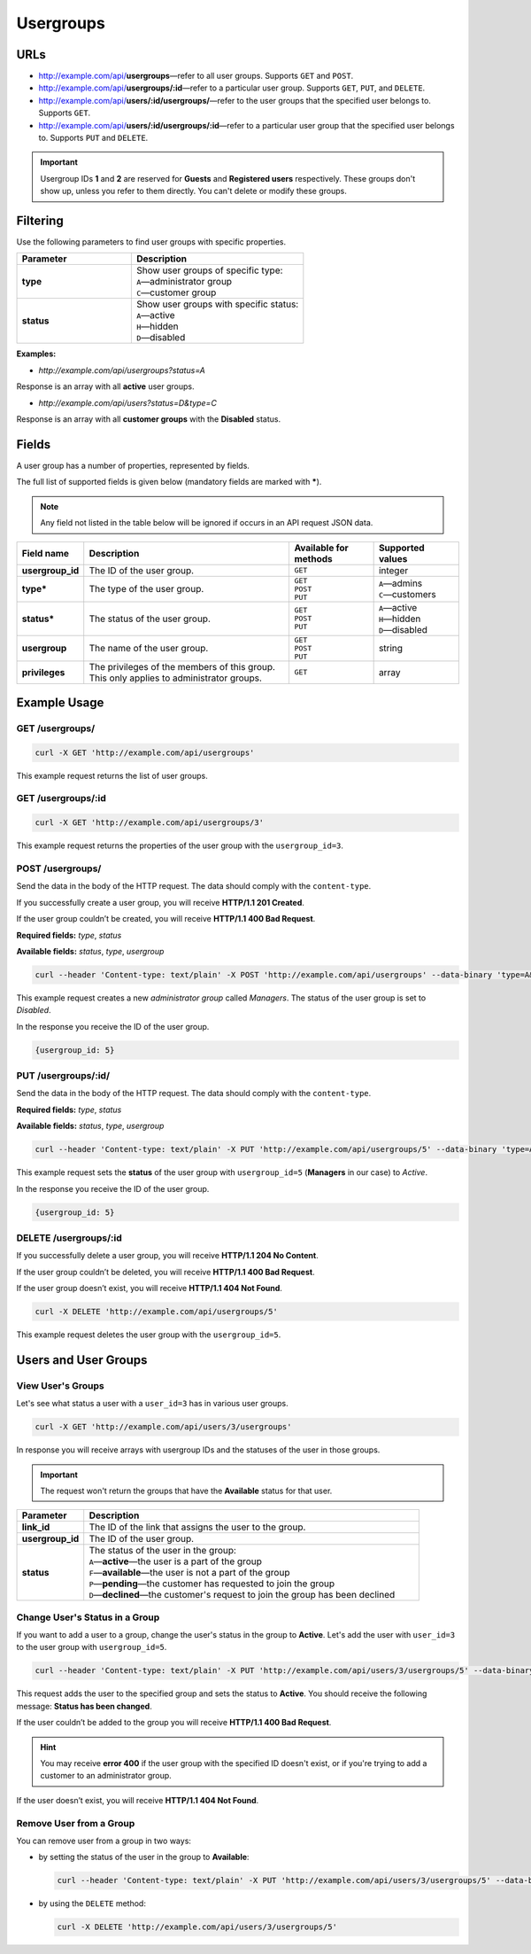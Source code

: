 **********
Usergroups
**********

====
URLs
====

* http://example.com/api/**usergroups**—refer to all user groups. Supports ``GET`` and ``POST``.

* http://example.com/api/**usergroups/:id**—refer to a particular user group. Supports ``GET``, ``PUT``, and ``DELETE``.

* http://example.com/api/**users/:id/usergroups/**—refer to the user groups that the specified user belongs to. Supports ``GET``.

* http://example.com/api/**users/:id/usergroups/:id**—refer to a particular user group that the specified user belongs to. Supports ``PUT`` and ``DELETE``.

.. important::

    Usergroup IDs **1** and **2** are reserved for **Guests** and **Registered users** respectively. These groups don't show up, unless you refer to them directly. You can't delete or modify these groups. 

=========
Filtering
=========

Use the following parameters to find user groups with specific properties.

.. list-table::
    :header-rows: 1
    :stub-columns: 1
    :widths: 20 30

    *   -   Parameter
        -   Description
    *   -   type
        -   | Show user groups of specific type:
            | ``A``—administrator group
            | ``C``—customer group
    *   -   status
        -   | Show user groups with specific status:
            | ``A``—active
            | ``H``—hidden
            | ``D``—disabled

**Examples:**

*   *http://example.com/api/usergroups?status=A*

Response is an array with all **active** user groups.

*   *http://example.com/api/users?status=D&type=C*

Response is an array with all **customer groups** with the **Disabled** status.
       
======
Fields
======

A user group has a number of properties, represented by fields.

The full list of supported fields is given below (mandatory fields are marked with **\***).

.. note:: 

    Any field not listed in the table below will be ignored if occurs in an API request JSON data.

.. list-table::
    :header-rows: 1
    :stub-columns: 1
    :widths: 5 25 10 10

    *   -   Field name
        -   Description
        -   Available for methods
        -   Supported values
    *   -   usergroup_id
        -   The ID of the user group.
        -   ``GET``
        -   integer
    *   -   type*
        -   The type of the user group.
        -   | ``GET``
            | ``POST``
            | ``PUT``
        -   | ``A``—admins
            | ``C``—customers
    *   -   status*
        -   The status of the user group.
        -   | ``GET``
            | ``POST``
            | ``PUT``
        -   | ``A``—active
            | ``H``—hidden
            | ``D``—disabled
    *   -   usergroup
        -   The name of the user group.
        -   | ``GET``
            | ``POST``
            | ``PUT``
        -   string
    *   -   privileges
        -   The privileges of the members of this group. This only applies to administrator groups.
        -   | ``GET``
        -   array

=============
Example Usage
=============

----------------
GET /usergroups/
----------------

.. code-block:: bash

    curl -X GET 'http://example.com/api/usergroups'

This example request returns the list of user groups.

--------------------
GET /usergroups/:id
--------------------

.. code-block:: bash

    curl -X GET 'http://example.com/api/usergroups/3'

This example request returns the properties of the user group with the ``usergroup_id=3``.

-----------------
POST /usergroups/
-----------------

Send the data in the body of the HTTP request. The data should comply with the ``content-type``.

If you successfully create a user group, you will receive **HTTP/1.1 201 Created**.
 
If the user group couldn’t be created, you will receive **HTTP/1.1 400 Bad Request**.

**Required fields:** *type*, *status*

**Available fields:** *status*, *type*, *usergroup*
 
.. code-block:: bash

    curl --header 'Content-type: text/plain' -X POST 'http://example.com/api/usergroups' --data-binary 'type=A&status=D&usergroup=Managers'

This example request creates a new *administrator group* called *Managers*. The status of the user group is set to *Disabled*.

In the response you receive the ID of the user group.

.. code-block:: bash

    {usergroup_id: 5}

--------------------
PUT /usergroups/:id/
--------------------

Send the data in the body of the HTTP request. The data should comply with the ``content-type``.

**Required fields:** *type*, *status*

**Available fields:** *status*, *type*, *usergroup*

.. code-block:: bash

    curl --header 'Content-type: text/plain' -X PUT 'http://example.com/api/usergroups/5' --data-binary 'type=A&status=A'

This example request sets the **status** of the user group with ``usergroup_id=5`` (**Managers** in our case) to *Active*.  

In the response you receive the ID of the user group.

.. code-block:: bash

    {usergroup_id: 5}

----------------------
DELETE /usergroups/:id
----------------------

If you successfully delete a user group, you will receive **HTTP/1.1 204 No Content**.

If the user group couldn’t be deleted, you will receive **HTTP/1.1 400 Bad Request**.

If the user group doesn’t exist, you will receive **HTTP/1.1 404 Not Found**.

.. code-block:: bash

    curl -X DELETE 'http://example.com/api/usergroups/5'

This example request deletes the user group with the ``usergroup_id=5``.

=====================
Users and User Groups
=====================

------------------
View User's Groups
------------------

Let's see what status a user with a ``user_id=3`` has in various user groups.

.. code-block:: bash

    curl -X GET 'http://example.com/api/users/3/usergroups'

In response you will receive arrays with usergroup IDs and the statuses of the user in those groups.

.. important::

    The request won't return the groups that have the **Available** status for that user.

.. list-table::
    :header-rows: 1
    :stub-columns: 1
    :widths: 1 5

    *   -   Parameter
        -   Description
    *   -   link_id
        -   The ID of the link that assigns the user to the group.
    *   -   usergroup_id
        -   The ID of the user group.
    *   -   status
        -   | The status of the user in the group:
            | ``A``—**active**—the user is a part of the group
            | ``F``—**available**—the user is not a part of the group
            | ``P``—**pending**—the customer has requested to join the group
            | ``D``—**declined**—the customer's request to join the group has been declined

-------------------------------
Change User's Status in a Group
-------------------------------

If you want to add a user to a group, change the user's status in the group to **Active**. Let's add the user with ``user_id=3`` to the user group with ``usergroup_id=5``.

.. code-block:: bash

    curl --header 'Content-type: text/plain' -X PUT 'http://example.com/api/users/3/usergroups/5' --data-binary 'status=A'

This request adds the user to the specified group and sets the status to **Active**. You should receive the following message: **Status has been changed**.

If the user couldn’t be added to the group you will receive **HTTP/1.1 400 Bad Request**.

.. hint::

    You may receive **error 400** if the user group with the specified ID doesn't exist, or if you're trying to add a customer to an administrator group. 

If the user doesn’t exist, you will receive **HTTP/1.1 404 Not Found**.

------------------------
Remove User from a Group
------------------------

You can remove user from a group in two ways:

* by setting the status of the user in the group to **Available**:

  .. code-block:: bash

      curl --header 'Content-type: text/plain' -X PUT 'http://example.com/api/users/3/usergroups/5' --data-binary 'status=F'

* by using the ``DELETE`` method:

  .. code-block:: bash

          curl -X DELETE 'http://example.com/api/users/3/usergroups/5'

